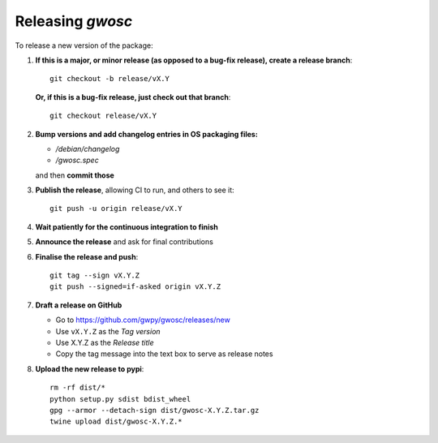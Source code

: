 #################
Releasing `gwosc`
#################

To release a new version of the package:

#. **If this is a major, or minor release (as opposed to a bug-fix release), create a release branch**::

      git checkout -b release/vX.Y

   **Or, if this is a bug-fix release, just check out that branch**::

      git checkout release/vX.Y

#. **Bump versions and add changelog entries in OS packaging files:**

   - `/debian/changelog`
   - `/gwosc.spec`

   and then **commit those**

#. **Publish the release**, allowing CI to run, and others to see it::

      git push -u origin release/vX.Y

#. **Wait patiently for the continuous integration to finish**

#. **Announce the release** and ask for final contributions

#. **Finalise the release and push**::

      git tag --sign vX.Y.Z
      git push --signed=if-asked origin vX.Y.Z

#. **Draft a release on GitHub**

   * Go to https://github.com/gwpy/gwosc/releases/new
   * Use ``vX.Y.Z`` as the *Tag version*
   * Use X.Y.Z as the *Release title*
   * Copy the tag message into the text box to serve as release notes

#. **Upload the new release to pypi**::

      rm -rf dist/*
      python setup.py sdist bdist_wheel
      gpg --armor --detach-sign dist/gwosc-X.Y.Z.tar.gz
      twine upload dist/gwosc-X.Y.Z.*
